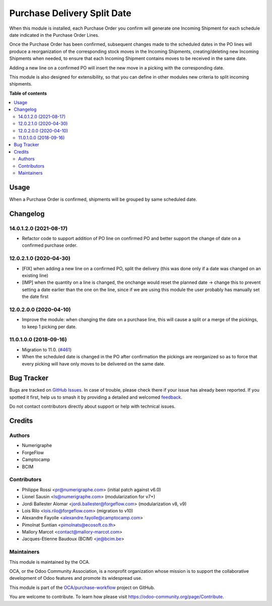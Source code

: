 ============================
Purchase Delivery Split Date
============================

.. 
   !!!!!!!!!!!!!!!!!!!!!!!!!!!!!!!!!!!!!!!!!!!!!!!!!!!!
   !! This file is generated by oca-gen-addon-readme !!
   !! changes will be overwritten.                   !!
   !!!!!!!!!!!!!!!!!!!!!!!!!!!!!!!!!!!!!!!!!!!!!!!!!!!!
   !! source digest: sha256:80bcbb8b372f2febb9466cf90c71b7dfcb635a9f7c3970b406ca69e3c02c21d6
   !!!!!!!!!!!!!!!!!!!!!!!!!!!!!!!!!!!!!!!!!!!!!!!!!!!!

.. |badge1| image:: https://img.shields.io/badge/maturity-Beta-yellow.png
    :target: https://odoo-community.org/page/development-status
    :alt: Beta
.. |badge2| image:: https://img.shields.io/badge/licence-AGPL--3-blue.png
    :target: http://www.gnu.org/licenses/agpl-3.0-standalone.html
    :alt: License: AGPL-3
.. |badge3| image:: https://img.shields.io/badge/github-OCA%2Fpurchase--workflow-lightgray.png?logo=github
    :target: https://github.com/OCA/purchase-workflow/tree/14.0/purchase_delivery_split_date
    :alt: OCA/purchase-workflow
.. |badge4| image:: https://img.shields.io/badge/weblate-Translate%20me-F47D42.png
    :target: https://translation.odoo-community.org/projects/purchase-workflow-14-0/purchase-workflow-14-0-purchase_delivery_split_date
    :alt: Translate me on Weblate
.. |badge5| image:: https://img.shields.io/badge/runboat-Try%20me-875A7B.png
    :target: https://runboat.odoo-community.org/builds?repo=OCA/purchase-workflow&target_branch=14.0
    :alt: Try me on Runboat

|badge1| |badge2| |badge3| |badge4| |badge5|


When this module is installed, each Purchase Order you confirm will
generate one Incoming Shipment for each schedule date indicated in the
Purchase Order Lines.

Once the Purchase Order has been confirmed, subsequent changes made to the
scheduled dates in the PO lines will produce a reorganization of the
corresponding stock moves in the Incoming Shipments, creating/deleting new
Incoming Shipments when needed, to ensure that each Incoming Shipment contains
moves to be received in the same date.

Adding a new line on a confirmed PO will insert the new move in a picking with
the corresponding date.

This module is also designed for extensibility, so that you can define
in other modules new criteria to split incoming shipments.

**Table of contents**

.. contents::
   :local:

Usage
=====


When a Purchase Order is confirmed, shipments will be grouped by same scheduled date.

Changelog
=========

14.0.1.2.0 (2021-08-17)
~~~~~~~~~~~~~~~~~~~~~~~

* Refactor code to support addition of PO line on confirmed PO and better
  support the change of date on a confirmed purchase order.

12.0.2.1.0 (2020-04-30)
~~~~~~~~~~~~~~~~~~~~~~~

* [FIX] when adding a new line on a confirmed PO, split the delivery (this was
  done only if a date was changed on an existing line)
* [IMP] when the quantity on a line is changed, the onchange would reset the
  planned date -> change this to prevent setting a date earlier than the one on
  the line, since if we are using this module the user probably has manually
  set the date first

12.0.2.0.0 (2020-04-10)
~~~~~~~~~~~~~~~~~~~~~~~

* Improve the module: when changing the date on a purchase line, this will
  cause a split or a merge of the pickings, to keep 1 picking per date.

11.0.1.0.0 (2018-09-16)
~~~~~~~~~~~~~~~~~~~~~~~

* Migration to 11.0.
  (`#461 <https://github.com/OCA/purchase-workflow/issues/461>`_)

* When the scheduled date is changed in the PO after confirmation the
  pickings are reorganized so as to force that every picking will have only
  moves to be delivered on the same date.

Bug Tracker
===========

Bugs are tracked on `GitHub Issues <https://github.com/OCA/purchase-workflow/issues>`_.
In case of trouble, please check there if your issue has already been reported.
If you spotted it first, help us to smash it by providing a detailed and welcomed
`feedback <https://github.com/OCA/purchase-workflow/issues/new?body=module:%20purchase_delivery_split_date%0Aversion:%2014.0%0A%0A**Steps%20to%20reproduce**%0A-%20...%0A%0A**Current%20behavior**%0A%0A**Expected%20behavior**>`_.

Do not contact contributors directly about support or help with technical issues.

Credits
=======

Authors
~~~~~~~

* Numerigraphe
* ForgeFlow
* Camptocamp
* BCIM

Contributors
~~~~~~~~~~~~


* Philippe Rossi <pr@numerigraphe.com> (initial patch against v6.0)
* Lionel Sausin <ls@numerigraphe.com> (modularization for v7+)
* Jordi Ballester Alomar <jordi.ballester@forgeflow.com> (modularization v8, v9)
* Lois Rilo <lois.rilo@forgeflow.com> (migration to v10)
* Alexandre Fayolle <alexandre.fayolle@camptocamp.com>
* Pimolnat Suntian <pimolnats@ecosoft.co.th>
* Mallory Marcot <contact@mallory-marcot.com>
* Jacques-Etienne Baudoux (BCIM) <je@bcim.be>

Maintainers
~~~~~~~~~~~

This module is maintained by the OCA.

.. image:: https://odoo-community.org/logo.png
   :alt: Odoo Community Association
   :target: https://odoo-community.org

OCA, or the Odoo Community Association, is a nonprofit organization whose
mission is to support the collaborative development of Odoo features and
promote its widespread use.

This module is part of the `OCA/purchase-workflow <https://github.com/OCA/purchase-workflow/tree/14.0/purchase_delivery_split_date>`_ project on GitHub.

You are welcome to contribute. To learn how please visit https://odoo-community.org/page/Contribute.
